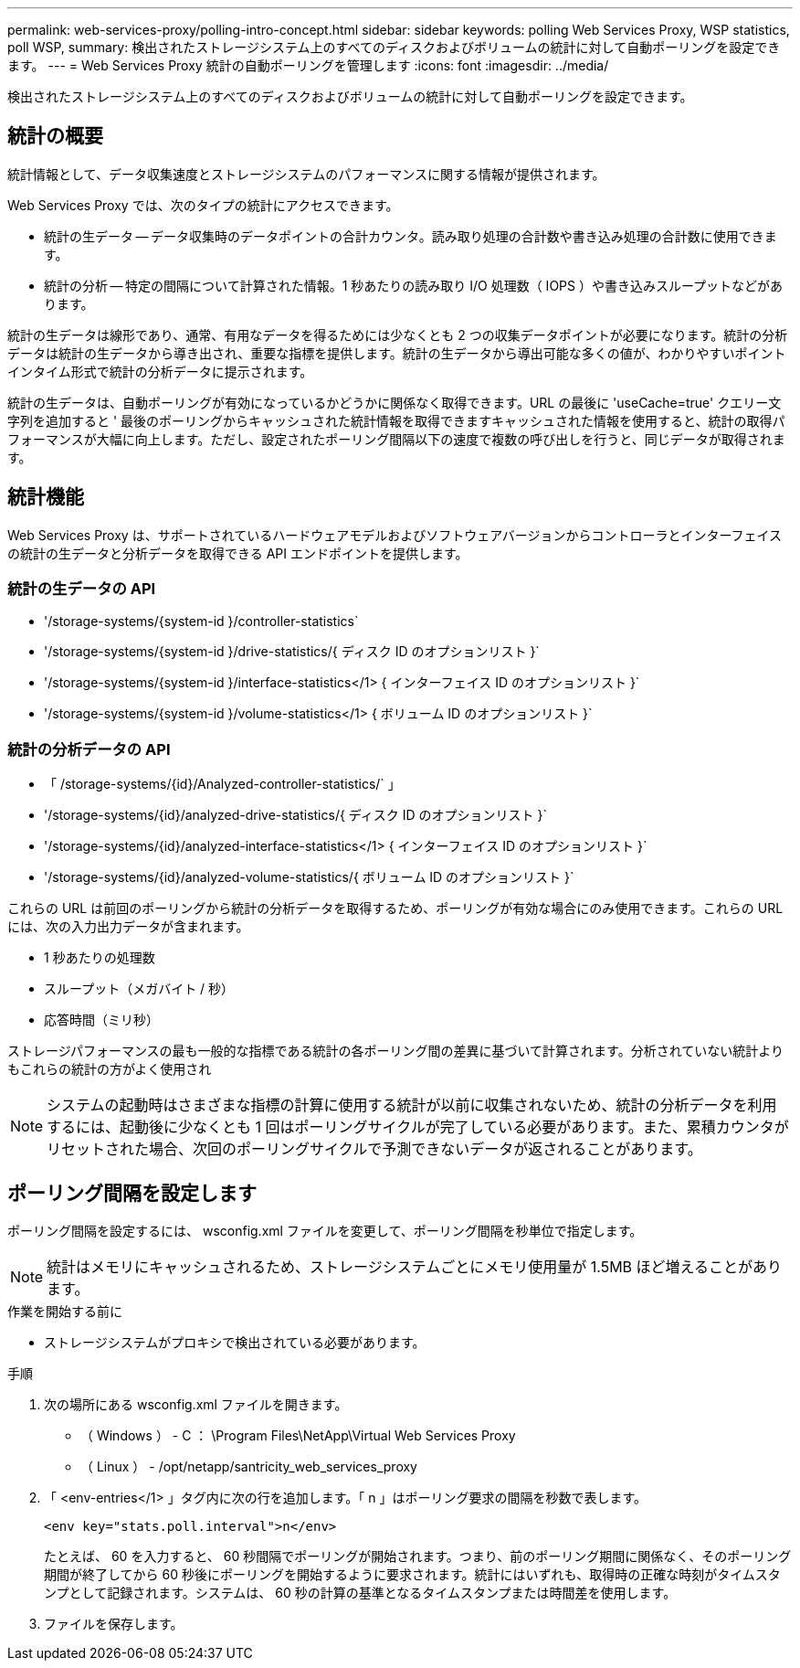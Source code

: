 ---
permalink: web-services-proxy/polling-intro-concept.html 
sidebar: sidebar 
keywords: polling Web Services Proxy, WSP statistics, poll WSP, 
summary: 検出されたストレージシステム上のすべてのディスクおよびボリュームの統計に対して自動ポーリングを設定できます。 
---
= Web Services Proxy 統計の自動ポーリングを管理します
:icons: font
:imagesdir: ../media/


[role="lead"]
検出されたストレージシステム上のすべてのディスクおよびボリュームの統計に対して自動ポーリングを設定できます。



== 統計の概要

統計情報として、データ収集速度とストレージシステムのパフォーマンスに関する情報が提供されます。

Web Services Proxy では、次のタイプの統計にアクセスできます。

* 統計の生データ -- データ収集時のデータポイントの合計カウンタ。読み取り処理の合計数や書き込み処理の合計数に使用できます。
* 統計の分析 -- 特定の間隔について計算された情報。1 秒あたりの読み取り I/O 処理数（ IOPS ）や書き込みスループットなどがあります。


統計の生データは線形であり、通常、有用なデータを得るためには少なくとも 2 つの収集データポイントが必要になります。統計の分析データは統計の生データから導き出され、重要な指標を提供します。統計の生データから導出可能な多くの値が、わかりやすいポイントインタイム形式で統計の分析データに提示されます。

統計の生データは、自動ポーリングが有効になっているかどうかに関係なく取得できます。URL の最後に 'useCache=true' クエリー文字列を追加すると ' 最後のポーリングからキャッシュされた統計情報を取得できますキャッシュされた情報を使用すると、統計の取得パフォーマンスが大幅に向上します。ただし、設定されたポーリング間隔以下の速度で複数の呼び出しを行うと、同じデータが取得されます。



== 統計機能

Web Services Proxy は、サポートされているハードウェアモデルおよびソフトウェアバージョンからコントローラとインターフェイスの統計の生データと分析データを取得できる API エンドポイントを提供します。



=== 統計の生データの API

* '+/storage-systems/{system-id }/controller-statistics+`
* '+/storage-systems/{system-id }/drive-statistics/{ ディスク ID のオプションリスト }+`
* '+/storage-systems/{system-id }/interface-statistics</1> { インターフェイス ID のオプションリスト }+`
* '+/storage-systems/{system-id }/volume-statistics</1> { ボリューム ID のオプションリスト }+`




=== 統計の分析データの API

* 「 +/storage-systems/{id}/Analyzed-controller-statistics/+` 」
* '+/storage-systems/{id}/analyzed-drive-statistics/{ ディスク ID のオプションリスト }+`
* '+/storage-systems/{id}/analyzed-interface-statistics</1> { インターフェイス ID のオプションリスト }+`
* '+/storage-systems/{id}/analyzed-volume-statistics/{ ボリューム ID のオプションリスト }+`


これらの URL は前回のポーリングから統計の分析データを取得するため、ポーリングが有効な場合にのみ使用できます。これらの URL には、次の入力出力データが含まれます。

* 1 秒あたりの処理数
* スループット（メガバイト / 秒）
* 応答時間（ミリ秒）


ストレージパフォーマンスの最も一般的な指標である統計の各ポーリング間の差異に基づいて計算されます。分析されていない統計よりもこれらの統計の方がよく使用され


NOTE: システムの起動時はさまざまな指標の計算に使用する統計が以前に収集されないため、統計の分析データを利用するには、起動後に少なくとも 1 回はポーリングサイクルが完了している必要があります。また、累積カウンタがリセットされた場合、次回のポーリングサイクルで予測できないデータが返されることがあります。



== ポーリング間隔を設定します

ポーリング間隔を設定するには、 wsconfig.xml ファイルを変更して、ポーリング間隔を秒単位で指定します。


NOTE: 統計はメモリにキャッシュされるため、ストレージシステムごとにメモリ使用量が 1.5MB ほど増えることがあります。

.作業を開始する前に
* ストレージシステムがプロキシで検出されている必要があります。


.手順
. 次の場所にある wsconfig.xml ファイルを開きます。
+
** （ Windows ） - C ： \Program Files\NetApp\Virtual Web Services Proxy
** （ Linux ） - /opt/netapp/santricity_web_services_proxy


. 「 <env-entries</1> 」タグ内に次の行を追加します。「 n 」はポーリング要求の間隔を秒数で表します。
+
[listing]
----
<env key="stats.poll.interval">n</env>
----
+
たとえば、 60 を入力すると、 60 秒間隔でポーリングが開始されます。つまり、前のポーリング期間に関係なく、そのポーリング期間が終了してから 60 秒後にポーリングを開始するように要求されます。統計にはいずれも、取得時の正確な時刻がタイムスタンプとして記録されます。システムは、 60 秒の計算の基準となるタイムスタンプまたは時間差を使用します。

. ファイルを保存します。

